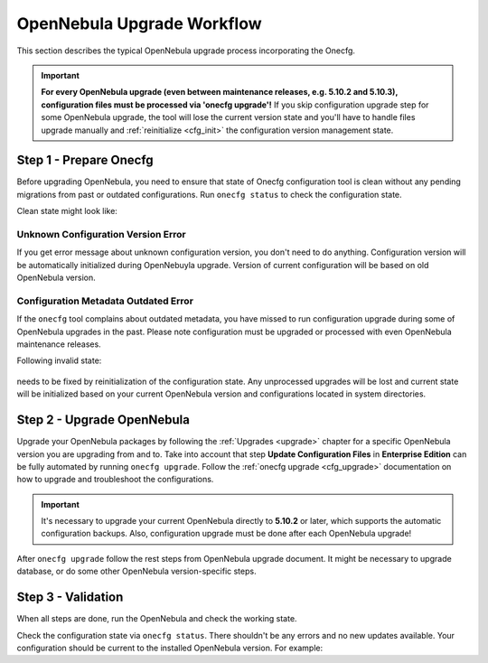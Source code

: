 .. _cfg_workflow:

===========================
OpenNebula Upgrade Workflow
===========================

This section describes the typical OpenNebula upgrade process incorporating the Onecfg.

.. important::

    **For every OpenNebula upgrade (even between maintenance releases, e.g. 5.10.2 and 5.10.3), configuration files must be processed via 'onecfg upgrade'!** If you skip configuration upgrade step for some OpenNebula upgrade, the tool will lose the current version state and you'll have to handle files upgrade manually and :ref:`reinitialize <cfg_init>` the configuration version management state.

    .. prompt:: bash # auto

        # onecfg upgrade
        FATAL : FAILED - Configuration can't be processed as it looks outdated!
        You must have missed to run 'onecfg update' after previous OpenNebula upgrade.

        # onecfg status
        --- Versions ------------------------------
        OpenNebula:  5.12.0
        Config:      5.8.0
        ERROR: Configurations metadata are outdated.

Step 1 - Prepare Onecfg
--------------------------

Before upgrading OpenNebula, you need to ensure that state of Onecfg configuration tool is clean without any pending migrations from past or outdated configurations. Run ``onecfg status`` to check the configuration state.

Clean state might look like:

    .. prompt:: bash # auto

        # onecfg status
        --- Versions ------------------------------
        OpenNebula:  5.8.5
        Config:      5.8.0

        --- Available Configuration Updates -------
        No updates available.

Unknown Configuration Version Error
^^^^^^^^^^^^^^^^^^^^^^^^^^^^^^^^^^^

If you get error message about unknown configuration version, you don't need to do anything. Configuration version will be automatically initialized during OpenNebuyla upgrade. Version of current configuration will be based on old OpenNebula version.

    .. prompt:: bash # auto

        # onecfg status
        --- Versions ------------------------------
        OpenNebula:  5.8.5
        Config:      unknown
        ERROR: Unknown config version

Configuration Metadata Outdated Error
^^^^^^^^^^^^^^^^^^^^^^^^^^^^^^^^^^^^^

If the ``onecfg`` tool complains about outdated metadata, you have missed to run configuration upgrade during some of OpenNebula upgrades in the past. Please note configuration must be upgraded or processed with even OpenNebula maintenance releases.

Following invalid state:

    .. prompt:: bash # auto

        # onecfg status
        --- Versions ------------------------------
        OpenNebula:  5.8.5
        Config:      5.8.0
        ERROR: Configurations metadata are outdated.

needs to be fixed by reinitialization of the configuration state. Any unprocessed upgrades will be lost and current state will be initialized based on your current OpenNebula version and configurations located in system directories.

    .. prompt:: bash # auto

        # onecfg init --force
        # onecfg status
        --- Versions ------------------------------
        OpenNebula:  5.8.5
        Config:      5.8.5

        --- Available Configuration Updates -------
        No updates available.

Step 2 - Upgrade OpenNebula
---------------------------

Upgrade your OpenNebula packages by following the :ref:`Upgrades <upgrade>` chapter for a specific OpenNebula version you are upgrading from and to. Take into account that step **Update Configuration Files** in **Enterprise Edition** can be fully automated by running ``onecfg upgrade``. Follow the :ref:`onecfg upgrade <cfg_upgrade>` documentation on how to upgrade and troubleshoot the configurations.

.. important::

   It's necessary to upgrade your current OpenNebula directly to **5.10.2** or later, which supports the automatic configuration backups. Also, configuration upgrade must be done after each OpenNebula upgrade!


After ``onecfg upgrade`` follow the rest steps from OpenNebula upgrade document. It might be necessary to upgrade database, or do some other OpenNebula version-specific steps.

Step 3 - Validation
-------------------

When all steps are done, run the OpenNebula and check the working state.

Check the configuration state via ``onecfg status``. There shouldn't be any errors and no new updates available. Your configuration should be current to the installed OpenNebula version. For example:

.. prompt:: bash # auto

    # onecfg status
    --- Versions ------------------------------
    OpenNebula:  5.12.0
    Config:      5.12.0

    --- Available Configuration Updates -------
    No updates available.
